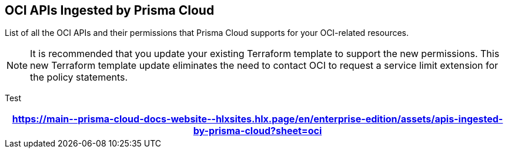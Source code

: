 == OCI APIs Ingested by Prisma Cloud

List of all the OCI APIs and their permissions that Prisma Cloud supports for your OCI-related resources.

[NOTE]
====
It is recommended that you update your existing Terraform template to support the new permissions. This new Terraform template update eliminates the need to contact OCI to request a service limit extension for the policy statements.
====

Test

[format=csv, options="header"]
|===
https://main\--prisma-cloud-docs-website\--hlxsites.hlx.page/en/enterprise-edition/assets/apis-ingested-by-prisma-cloud?sheet=oci
|===

